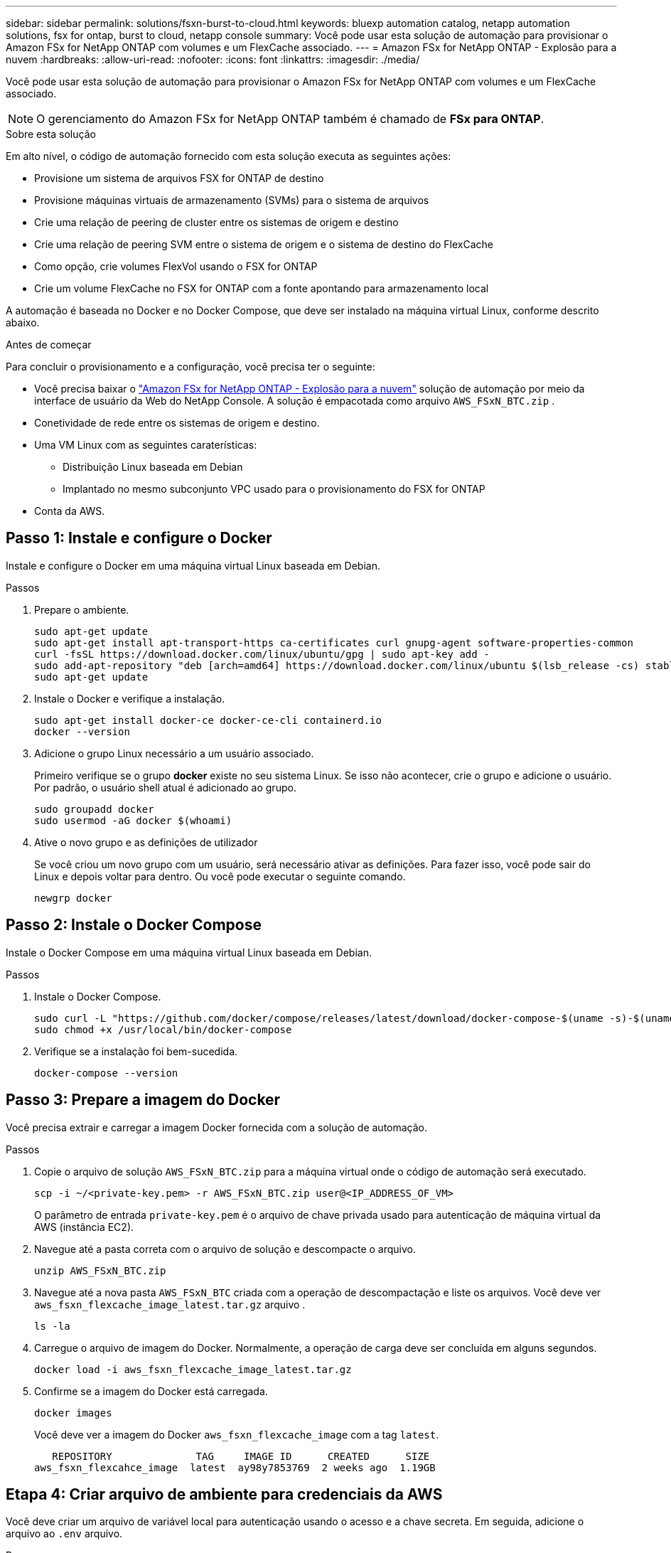 ---
sidebar: sidebar 
permalink: solutions/fsxn-burst-to-cloud.html 
keywords: bluexp automation catalog, netapp automation solutions, fsx for ontap, burst to cloud, netapp console 
summary: Você pode usar esta solução de automação para provisionar o Amazon FSx for NetApp ONTAP com volumes e um FlexCache associado. 
---
= Amazon FSx for NetApp ONTAP - Explosão para a nuvem
:hardbreaks:
:allow-uri-read: 
:nofooter: 
:icons: font
:linkattrs: 
:imagesdir: ./media/


[role="lead"]
Você pode usar esta solução de automação para provisionar o Amazon FSx for NetApp ONTAP com volumes e um FlexCache associado.


NOTE: O gerenciamento do Amazon FSx for NetApp ONTAP também é chamado de *FSx para ONTAP*.

.Sobre esta solução
Em alto nível, o código de automação fornecido com esta solução executa as seguintes ações:

* Provisione um sistema de arquivos FSX for ONTAP de destino
* Provisione máquinas virtuais de armazenamento (SVMs) para o sistema de arquivos
* Crie uma relação de peering de cluster entre os sistemas de origem e destino
* Crie uma relação de peering SVM entre o sistema de origem e o sistema de destino do FlexCache
* Como opção, crie volumes FlexVol usando o FSX for ONTAP
* Crie um volume FlexCache no FSX for ONTAP com a fonte apontando para armazenamento local


A automação é baseada no Docker e no Docker Compose, que deve ser instalado na máquina virtual Linux, conforme descrito abaixo.

.Antes de começar
Para concluir o provisionamento e a configuração, você precisa ter o seguinte:

* Você precisa baixar o https://console.netapp.com/automationCatalog["Amazon FSx for NetApp ONTAP - Explosão para a nuvem"^] solução de automação por meio da interface de usuário da Web do NetApp Console.  A solução é empacotada como arquivo `AWS_FSxN_BTC.zip` .
* Conetividade de rede entre os sistemas de origem e destino.
* Uma VM Linux com as seguintes caraterísticas:
+
** Distribuição Linux baseada em Debian
** Implantado no mesmo subconjunto VPC usado para o provisionamento do FSX for ONTAP


* Conta da AWS.




== Passo 1: Instale e configure o Docker

Instale e configure o Docker em uma máquina virtual Linux baseada em Debian.

.Passos
. Prepare o ambiente.
+
[source, cli]
----
sudo apt-get update
sudo apt-get install apt-transport-https ca-certificates curl gnupg-agent software-properties-common
curl -fsSL https://download.docker.com/linux/ubuntu/gpg | sudo apt-key add -
sudo add-apt-repository "deb [arch=amd64] https://download.docker.com/linux/ubuntu $(lsb_release -cs) stable"
sudo apt-get update
----
. Instale o Docker e verifique a instalação.
+
[source, cli]
----
sudo apt-get install docker-ce docker-ce-cli containerd.io
docker --version
----
. Adicione o grupo Linux necessário a um usuário associado.
+
Primeiro verifique se o grupo *docker* existe no seu sistema Linux. Se isso não acontecer, crie o grupo e adicione o usuário. Por padrão, o usuário shell atual é adicionado ao grupo.

+
[source, cli]
----
sudo groupadd docker
sudo usermod -aG docker $(whoami)
----
. Ative o novo grupo e as definições de utilizador
+
Se você criou um novo grupo com um usuário, será necessário ativar as definições. Para fazer isso, você pode sair do Linux e depois voltar para dentro. Ou você pode executar o seguinte comando.

+
[source, cli]
----
newgrp docker
----




== Passo 2: Instale o Docker Compose

Instale o Docker Compose em uma máquina virtual Linux baseada em Debian.

.Passos
. Instale o Docker Compose.
+
[source, cli]
----
sudo curl -L "https://github.com/docker/compose/releases/latest/download/docker-compose-$(uname -s)-$(uname -m)" -o /usr/local/bin/docker-compose
sudo chmod +x /usr/local/bin/docker-compose
----
. Verifique se a instalação foi bem-sucedida.
+
[source, cli]
----
docker-compose --version
----




== Passo 3: Prepare a imagem do Docker

Você precisa extrair e carregar a imagem Docker fornecida com a solução de automação.

.Passos
. Copie o arquivo de solução `AWS_FSxN_BTC.zip` para a máquina virtual onde o código de automação será executado.
+
[source, cli]
----
scp -i ~/<private-key.pem> -r AWS_FSxN_BTC.zip user@<IP_ADDRESS_OF_VM>
----
+
O parâmetro de entrada `private-key.pem` é o arquivo de chave privada usado para autenticação de máquina virtual da AWS (instância EC2).

. Navegue até a pasta correta com o arquivo de solução e descompacte o arquivo.
+
[source, cli]
----
unzip AWS_FSxN_BTC.zip
----
. Navegue até a nova pasta `AWS_FSxN_BTC` criada com a operação de descompactação e liste os arquivos. Você deve ver `aws_fsxn_flexcache_image_latest.tar.gz` arquivo .
+
[source, cli]
----
ls -la
----
. Carregue o arquivo de imagem do Docker. Normalmente, a operação de carga deve ser concluída em alguns segundos.
+
[source, cli]
----
docker load -i aws_fsxn_flexcache_image_latest.tar.gz
----
. Confirme se a imagem do Docker está carregada.
+
[source, cli]
----
docker images
----
+
Você deve ver a imagem do Docker `aws_fsxn_flexcache_image` com a tag `latest`.

+
[listing]
----
   REPOSITORY              TAG     IMAGE ID      CREATED      SIZE
aws_fsxn_flexcahce_image  latest  ay98y7853769  2 weeks ago  1.19GB
----




== Etapa 4: Criar arquivo de ambiente para credenciais da AWS

Você deve criar um arquivo de variável local para autenticação usando o acesso e a chave secreta. Em seguida, adicione o arquivo ao `.env` arquivo.

.Passos
. Crie o `awsauth.env` arquivo no seguinte local:
+
`path/to/env-file/awsauth.env`

. Adicione o seguinte conteúdo ao arquivo:
+
[listing]
----
access_key=<>
secret_key=<>
----
+
O formato *deve* ser exatamente como mostrado acima, sem espaços entre `key` e `value`.

. Adicione o caminho absoluto do arquivo ao `.env` arquivo usando a `AWS_CREDS` variável. Por exemplo:
+
`AWS_CREDS=path/to/env-file/awsauth.env`





== Passo 5: Crie um volume externo

Você precisa de um volume externo para garantir que os arquivos de estado do Terraform e outros arquivos importantes sejam persistentes. Esses arquivos devem estar disponíveis para que o Terraform execute o fluxo de trabalho e as implantações.

.Passos
. Crie um volume externo fora do Docker Compose.
+
Certifique-se de atualizar o nome do volume (último parâmetro) para o valor apropriado antes de executar o comando.

+
[source, cli]
----
docker volume create aws_fsxn_volume
----
. Adicione o caminho para o volume externo ao `.env` arquivo de ambiente usando o comando:
+
`PERSISTENT_VOL=path/to/external/volume:/volume_name`

+
Lembre-se de manter o conteúdo do arquivo existente e a formatação de dois pontos. Por exemplo:

+
[source, cli]
----
PERSISTENT_VOL=aws_fsxn_volume:/aws_fsxn_flexcache
----
+
Em vez disso, você pode adicionar um compartilhamento NFS como o volume externo usando um comando como:

+
`PERSISTENT_VOL=nfs/mnt/document:/aws_fsx_flexcache`

. Atualize as variáveis Terraform.
+
.. Navegue até a pasta `aws_fsxn_variables`.
.. Confirme se existem os dois arquivos a seguir: `terraform.tfvars` E `variables.tf`.
.. Atualize os valores em `terraform.tfvars` conforme necessário para o seu ambiente.
+
Consulte https://registry.terraform.io/providers/hashicorp/aws/latest/docs/resources/fsx_ontap_file_system["Recurso Terraform: AWS_fsx_ONTAP_file_system"^] para obter mais informações.







== Etapa 6: provisionar o Amazon FSx for NetApp ONTAP e FlexCache

Você pode provisionar o Amazon FSx for NetApp ONTAP e FlexCache.

.Passos
. Navegue até a pasta raiz (AWS_FSXN_BTC) e emita o comando de provisionamento.
+
[source, cli]
----
docker-compose -f docker-compose-provision.yml up
----
+
Este comando cria dois contentores. O primeiro contêiner implanta o FSX para ONTAP e o segundo contêiner cria peering de cluster, peering SVM, volume de destino e FlexCache.

. Monitorar o processo de provisionamento.
+
[source, cli]
----
docker-compose -f docker-compose-provision.yml logs -f
----
+
Este comando fornece a saída em tempo real, mas foi configurado para capturar os logs através do arquivo `deployment.log`. Você pode alterar o nome desses arquivos de log editando o `.env` arquivo e atualizando as variáveis `DEPLOYMENT_LOGS`.





== Etapa 7: Destrua o Amazon FSx for NetApp ONTAP e FlexCache

Opcionalmente, você pode excluir e remover o Amazon FSx for NetApp ONTAP e o FlexCache.

. Defina a variável `flexcache_operation` `terraform.tfvars` no arquivo como "Destroy".
. Navegue até a pasta raiz (AWS_FSXN_BTC) e emita o seguinte comando.
+
[source, cli]
----
docker-compose -f docker-compose-destroy.yml up
----
+
Este comando cria dois contentores. O primeiro contentor exclui FlexCache e o segundo contentor exclui o FSX for ONTAP.

. Monitorar o processo de provisionamento.
+
[source, cli]
----
docker-compose -f docker-compose-destroy.yml logs -f
----

